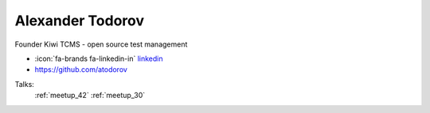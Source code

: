 Alexander Todorov
=================
Founder Kiwi TCMS - open source test management

- :icon:`fa-brands fa-linkedin-in` `linkedin <https://www.linkedin.com/in/alextodorov/>`_

- https://github.com/atodorov


.. image:: ../_static/img/speakers/alexander-todorov.jpg
    :alt: profile-photo
    :width: 200px



Talks:
 :ref:`meetup_42`
 :ref:`meetup_30`

